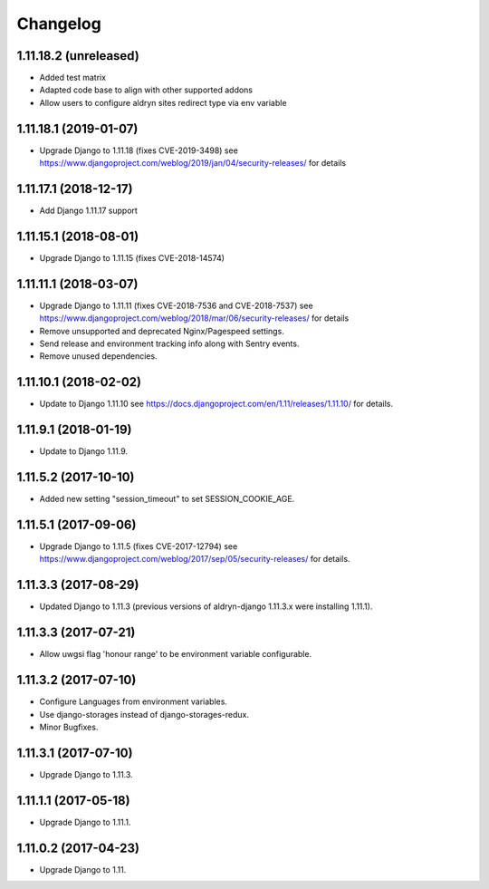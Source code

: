 =========
Changelog
=========


1.11.18.2 (unreleased)
======================

* Added test matrix
* Adapted code base to align with other supported addons
* Allow users to configure aldryn sites redirect type via env variable


1.11.18.1 (2019-01-07)
======================

* Upgrade Django to 1.11.18 (fixes CVE-2019-3498)
  see https://www.djangoproject.com/weblog/2019/jan/04/security-releases/
  for details


1.11.17.1 (2018-12-17)
======================

* Add Django 1.11.17 support


1.11.15.1 (2018-08-01)
======================

* Upgrade Django to 1.11.15 (fixes CVE-2018-14574)


1.11.11.1 (2018-03-07)
======================

* Upgrade Django to 1.11.11 (fixes CVE-2018-7536 and CVE-2018-7537)
  see https://www.djangoproject.com/weblog/2018/mar/06/security-releases/
  for details
* Remove unsupported and deprecated Nginx/Pagespeed settings.
* Send release and environment tracking info along with Sentry events.
* Remove unused dependencies.


1.11.10.1 (2018-02-02)
======================

* Update to Django 1.11.10
  see https://docs.djangoproject.com/en/1.11/releases/1.11.10/
  for details.


1.11.9.1 (2018-01-19)
=====================

* Update to Django 1.11.9.


1.11.5.2 (2017-10-10)
=====================

* Added new setting "session_timeout" to set SESSION_COOKIE_AGE.


1.11.5.1 (2017-09-06)
=====================

* Upgrade Django to 1.11.5 (fixes CVE-2017-12794)
  see https://www.djangoproject.com/weblog/2017/sep/05/security-releases/
  for details.


1.11.3.3 (2017-08-29)
=====================

* Updated Django to 1.11.3 (previous versions of aldryn-django 1.11.3.x were installing 1.11.1).


1.11.3.3 (2017-07-21)
=====================

* Allow uwgsi flag 'honour range' to be environment variable configurable.


1.11.3.2 (2017-07-10)
=====================

* Configure Languages from environment variables.
* Use django-storages instead of django-storages-redux.
* Minor Bugfixes.


1.11.3.1 (2017-07-10)
=====================

* Upgrade Django to 1.11.3.


1.11.1.1 (2017-05-18)
=====================

* Upgrade Django to 1.11.1.


1.11.0.2 (2017-04-23)
=====================

* Upgrade Django to 1.11.
